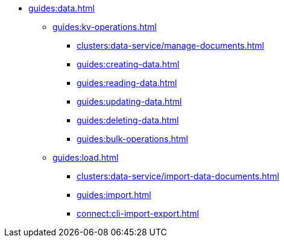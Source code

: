 // Combined nav for Data
* xref:guides:data.adoc[]
  ** xref:guides:kv-operations.adoc[]
    *** xref:clusters:data-service/manage-documents.adoc[]
    *** xref:guides:creating-data.adoc[]
    *** xref:guides:reading-data.adoc[]
    *** xref:guides:updating-data.adoc[]
    *** xref:guides:deleting-data.adoc[]
    *** xref:guides:bulk-operations.adoc[]
  ** xref:guides:load.adoc[]
    *** xref:clusters:data-service/import-data-documents.adoc[]
    *** xref:guides:import.adoc[]
    *** xref:connect:cli-import-export.adoc[]
